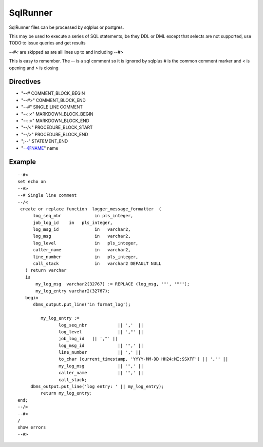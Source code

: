 SqlRunner
=========

SqlRunner files can be processed by sqlplus or postgres.

This may be used to execute a series of SQL statements, be they DDL or DML except
that selects are not supported, use TODO to issue queries and get results


*--#<* are skipped as are all lines up to and including *--#>* 

This is easy to remember.  
The *--* is a sql comment so it is ignored by sqlplus *#* is the common comment marker and *<* is opening and *>* is closing

Directives
----------

- "--#  COMMENT_BLOCK_BEGIN
- "--#>" COMMENT_BLOCK_END
- "--#" SINGLE LINE COMMENT
- "--::<" MARKDOWN_BLOCK_BEGIN
- "--::>" MARKDOWN_BLOCK_END
- "--/<" PROCEDURE_BLOCK_START
- "--/>" PROCEDURE_BLOCK_END
- ";--" STATEMENT_END
- "--@NAME" name

Example
-------

::

    --#<
    set echo on
    --#>
    --# Single line comment
    --/<
     create or replace function  logger_message_formatter  (
          log_seq_nbr             in pls_integer,
          job_log_id    in   pls_integer,
          log_msg_id              in   varchar2,
          log_msg                 in   varchar2,
          log_level               in   pls_integer,
          caller_name             in   varchar2,
          line_number             in   pls_integer,
          call_stack              in   varchar2 DEFAULT NULL
       ) return varchar
       is
           my_log_msg  varchar2(32767) := REPLACE (log_msg, '"', '""');
           my_log_entry varchar2(32767);
       begin
          dbms_output.put_line('in format_log');

             my_log_entry :=
                    log_seq_nbr            || ','  ||
                    log_level              || ',"' ||
                    job_log_id   || ',"' ||
                    log_msg_id             || '",' ||
                    line_number            || ',' ||
                    to_char (current_timestamp, 'YYYY-MM-DD HH24:MI:SSXFF') || ',"' ||
                    my_log_msg             || '",' ||
                    caller_name            || '",' ||
                    call_stack;
         dbms_output.put_line('log entry: ' || my_log_entry);
             return my_log_entry;
    end;
    --/>
    --#<
    /
    show errors
    --#>
